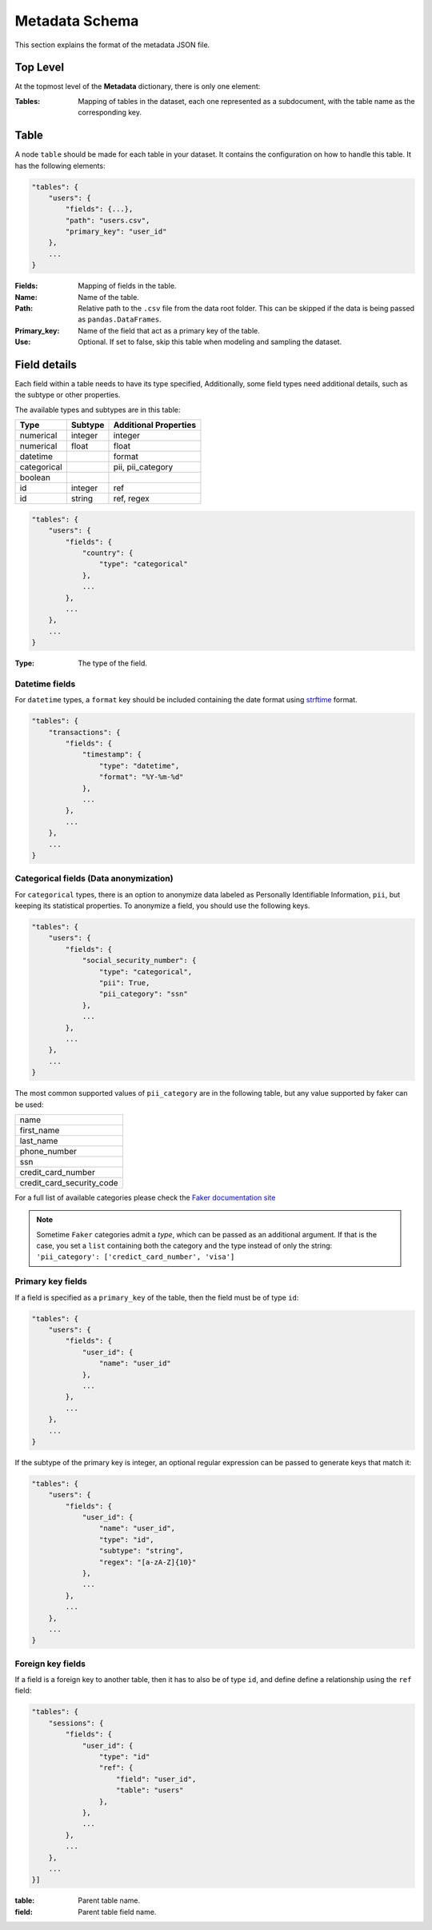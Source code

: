 Metadata Schema
===============

This section explains the format of the metadata JSON file.

Top Level
---------

At the topmost level of the **Metadata** dictionary, there is only one element:

:Tables:
    Mapping of tables in the dataset, each one represented as a subdocument, with
    the table name as the corresponding key.

Table
-----

A node ``table`` should be made for each table in your dataset. It contains the configuration on
how to handle this table. It has the following elements:

.. code-block:: python

    "tables": {
        "users": {
            "fields": {...},
            "path": "users.csv",
            "primary_key": "user_id"
        },
        ...
    }

:Fields:
    Mapping of fields in the table.

:Name:
    Name of the table.

:Path:
    Relative path to the ``.csv`` file from the data root folder. This can be skipped if the
    data is being passed as ``pandas.DataFrames``.

:Primary_key:
    Name of the field that act as a primary key of the table.

:Use:
    Optional. If set to false, skip this table when modeling and sampling the dataset.


Field details
-------------

Each field within a table needs to have its type specified,
Additionally, some field types need additional details, such as the subtype or
other properties.

The available types and subtypes are in this table:

+---------------+---------------+-----------------------+
| Type          | Subtype       | Additional Properties |
+===============+===============+=======================+
| numerical     | integer       | integer               |
+---------------+---------------+-----------------------+
| numerical     | float         | float                 |
+---------------+---------------+-----------------------+
| datetime      |               | format                |
+---------------+---------------+-----------------------+
| categorical   |               | pii, pii_category     |
+---------------+---------------+-----------------------+
| boolean       |               |                       |
+---------------+---------------+-----------------------+
| id            | integer       | ref                   |
+---------------+---------------+-----------------------+
| id            | string        | ref, regex            |
+---------------+---------------+-----------------------+

.. code-block:: python

    "tables": {
        "users": {
            "fields": {
                "country": {
                    "type": "categorical"
                },
                ...
            },
            ...
        },
        ...
    }

:Type:
    The type of the field.

Datetime fields
***************

For  ``datetime`` types, a ``format`` key should be included containing the date format using
`strftime`_ format.

.. code-block:: python

    "tables": {
        "transactions": {
            "fields": {
                "timestamp": {
                    "type": "datetime",
                    "format": "%Y-%m-%d"
                },
                ...
            },
            ...
        },
        ...
    }


Categorical fields (Data anonymization)
****************************************

For ``categorical`` types, there is an option to anonymize data labeled as Personally Identifiable
Information, ``pii``, but keeping its statistical properties. To anonymize a field, you should use
the following keys.

.. code-block:: python

    "tables": {
        "users": {
            "fields": {
                "social_security_number": {
                    "type": "categorical",
                    "pii": True,
                    "pii_category": "ssn"
                },
                ...
            },
            ...
        },
        ...
    }

The most common supported values of ``pii_category`` are in the following table,
but any value supported by faker can be used:

+---------------------------+
| name                      |
+---------------------------+
| first_name                |
+---------------------------+
| last_name                 |
+---------------------------+
| phone_number              |
+---------------------------+
| ssn                       |
+---------------------------+
| credit_card_number        |
+---------------------------+
| credit_card_security_code |
+---------------------------+

For a full list of available categories please check the `Faker documentation site`_

.. note:: Sometime ``Faker`` categories admit a `type`, which can be passed as an additional
          argument. If that is the case, you set a ``list`` containing both the category and
          the type instead of only the string: ``'pii_category': ['credict_card_number', 'visa']``

Primary key fields
******************

If a field is specified as a ``primary_key`` of the table, then the field must be of type ``id``:

.. code-block:: python

    "tables": {
        "users": {
            "fields": {
                "user_id": {
                    "name": "user_id"
                },
                ...
            },
            ...
        },
        ...
    }

If the subtype of the primary key is integer, an optional regular expression can be passed to
generate keys that match it:

.. code-block:: python

    "tables": {
        "users": {
            "fields": {
                "user_id": {
                    "name": "user_id",
                    "type": "id",
                    "subtype": "string",
                    "regex": "[a-zA-Z]{10}"
                },
                ...
            },
            ...
        },
        ...
    }


Foreign key fields
******************

If a field is a foreign key to another table, then it has to also be of type ``id``, and
define define a relationship using the ``ref`` field:

.. code-block:: python

    "tables": {
        "sessions": {
            "fields": {
                "user_id": {
                    "type": "id"
                    "ref": {
                        "field": "user_id",
                        "table": "users"
                    },
                },
                ...
            },
            ...
        },
        ...
    }]

:table: Parent table name.
:field: Parent table field name.


.. _strftime: https://docs.python.org/3/library/datetime.html#strftime-and-strptime-behavior
.. _Faker documentation site: https://faker.readthedocs.io/en/master/providers.html

